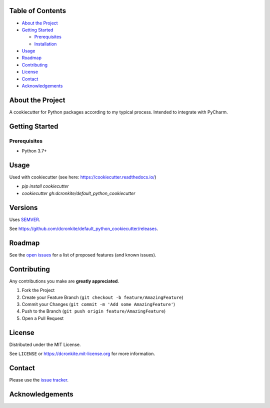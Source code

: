 |Contributors| |Forks| |Stargazers| |Issues| |MIT License|

.. raw:: html

      <p>

      </p>

      <h3 align="center">default_python_cookiecutter</h3>

      <p>
       A cookiecutter for Python packages according to my typical process. Intended to integrate with PyCharm.
      </p>


Table of Contents
=================

-  `About the Project <#about-the-project>`__
-  `Getting Started <#getting-started>`__

   -  `Prerequisites <#prerequisites>`__
   -  `Installation <#installation>`__

-  `Usage <#usage>`__
-  `Roadmap <#roadmap>`__
-  `Contributing <#contributing>`__
-  `License <#license>`__
-  `Contact <#contact>`__
-  `Acknowledgements <#acknowledgements>`__

About the Project
=================

A cookiecutter for Python packages according to my typical process. Intended to integrate with PyCharm.


Getting Started
===============

Prerequisites
-------------

-  Python 3.7+


Usage
=====

Used with cookiecutter (see here: https://cookiecutter.readthedocs.io/)

- `pip install cookiecutter`
- `cookiecutter gh:dcronkite/default_python_cookiecutter`


Versions
========

Uses `SEMVER <https://semver.org/>`__.

See https://github.com/dcronkite/default_python_cookiecutter/releases.


Roadmap
=======

See the `open issues <https://github.com/dcronkite/default_python_cookiecutter/issues>`__
for a list of proposed features (and known issues).


Contributing
============

Any contributions you make are **greatly appreciated**.

1. Fork the Project
2. Create your Feature Branch
   (``git checkout -b feature/AmazingFeature``)
3. Commit your Changes (``git commit -m 'Add some AmazingFeature'``)
4. Push to the Branch (``git push origin feature/AmazingFeature``)
5. Open a Pull Request


License
=======

Distributed under the MIT License.

See ``LICENSE`` or https://dcronkite.mit-license.org for more
information.


Contact
=======

Please use the `issue
tracker <https://github.com/dcronkite/default_python_cookiecutter/issues>`__.


Acknowledgements
================

.. |Contributors| image:: https://img.shields.io/github/contributors/dcronkite/default_python_cookiecutter.svg?style=flat-square
   :target: https://github.com/dcronkite/default_python_cookiecutter/graphs/contributors
.. |Forks| image:: https://img.shields.io/github/forks/dcronkite/default_python_cookiecutter.svg?style=flat-square
   :target: https://github.com/dcronkite/default_python_cookiecutter/network/members
.. |Stargazers| image:: https://img.shields.io/github/stars/dcronkite/default_python_cookiecutter.svg?style=flat-square
   :target: https://github.com/dcronkite/default_python_cookiecutter/stargazers
.. |Issues| image:: https://img.shields.io/github/issues/dcronkite/default_python_cookiecutter.svg?style=flat-square
   :target: https://github.com/dcronkite/default_python_cookiecutter/issues
.. |MIT License| image:: https://img.shields.io/github/license/dcronkite/default_python_cookiecutter.svg?style=flat-square
   :target: https://kpwhri.mit-license.org/
